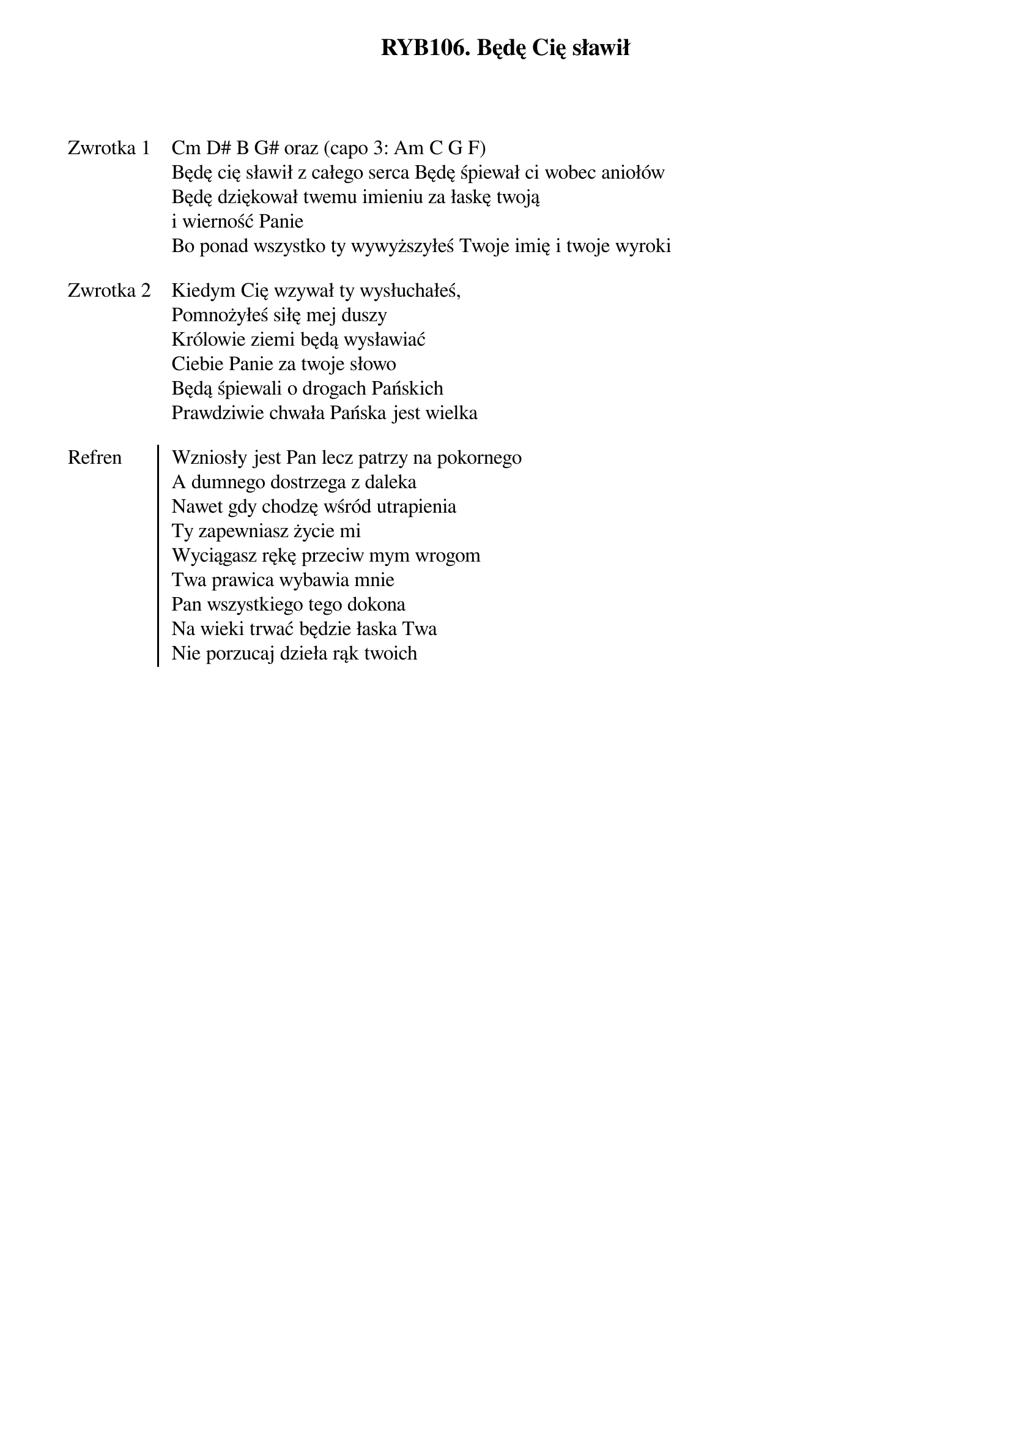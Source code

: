 ﻿{title: RYB106. Będę Cię sławił}
{artist: Autor nieznany}

{start_of_verse: Zwrotka 1}
Cm D# B G# oraz (capo 3: Am C G F)
Będę cię sławił z całego serca Będę śpiewał ci wobec aniołów
Będę dziękował twemu imieniu za łaskę twoją
i wierność Panie
Bo ponad wszystko ty wywyższyłeś Twoje imię i twoje wyroki
{end_of_verse: Zwrotka 1}

{start_of_verse: Zwrotka 2}
Kiedym Cię wzywał ty wysłuchałeś,
Pomnożyłeś siłę mej duszy
Królowie ziemi będą wysławiać
Ciebie Panie za twoje słowo
Będą śpiewali o drogach Pańskich
Prawdziwie chwała Pańska jest wielka
{end_of_verse: Zwrotka 2}

{start_of_chorus: Refren}
Wzniosły jest Pan lecz patrzy na pokornego
A dumnego dostrzega z daleka
Nawet gdy chodzę wśród utrapienia
Ty zapewniasz życie mi
Wyciągasz rękę przeciw mym wrogom
Twa prawica wybawia mnie
Pan wszystkiego tego dokona
Na wieki trwać będzie łaska Twa
Nie porzucaj dzieła rąk twoich
{end_of_chorus: Refren}